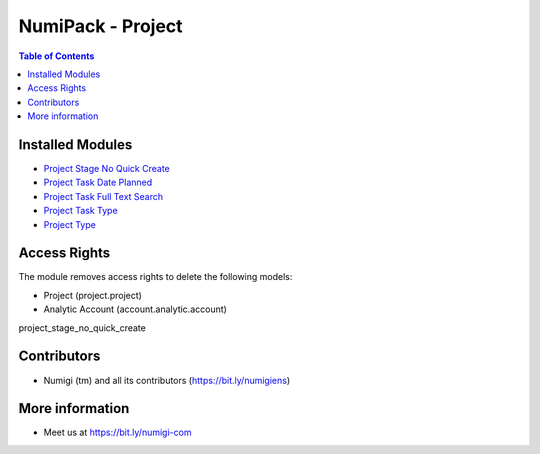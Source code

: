 NumiPack - Project
==================

.. contents:: Table of Contents

Installed Modules
-----------------

* `Project Stage No Quick Create <https://github.com/Numigi/odoo-project-addons/tree/12.0/project_stage_no_quick_create>`_
* `Project Task Date Planned <https://github.com/Numigi/odoo-project-addons/tree/12.0/project_task_date_planned>`_
* `Project Task Full Text Search <https://github.com/Numigi/odoo-project-addons/tree/12.0/project_task_full_text_search>`_
* `Project Task Type <https://github.com/Numigi/odoo-project-addons/tree/12.0/project_task_type>`_
* `Project Type <https://github.com/Numigi/odoo-project-addons/tree/12.0/project_type>`_

Access Rights
-------------
The module removes access rights to delete the following models:

* Project (project.project)
* Analytic Account (account.analytic.account)

project_stage_no_quick_create

Contributors
------------
* Numigi (tm) and all its contributors (https://bit.ly/numigiens)

More information
----------------
* Meet us at https://bit.ly/numigi-com
